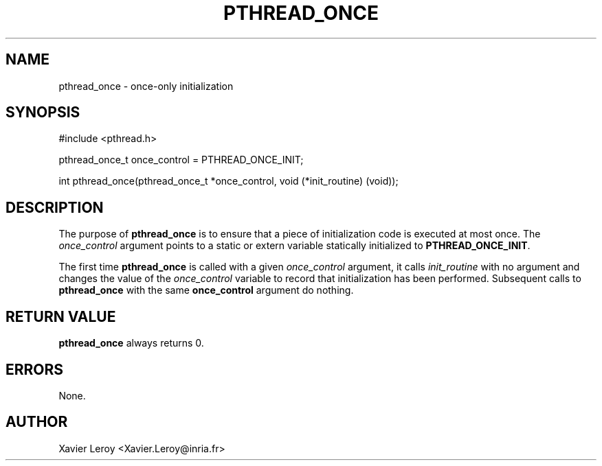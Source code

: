 .TH PTHREAD_ONCE 3 LinuxThreads

.SH NAME
pthread_once \- once-only initialization

.SH SYNOPSIS
#include <pthread.h>

pthread_once_t once_control = PTHREAD_ONCE_INIT;

int pthread_once(pthread_once_t *once_control, void (*init_routine) (void));

.SH DESCRIPTION

The purpose of \fBpthread_once\fP is to ensure that a piece of
initialization code is executed at most once. The \fIonce_control\fP
argument points to a static or extern variable statically initialized
to \fBPTHREAD_ONCE_INIT\fP.

The first time \fBpthread_once\fP is called with a given \fIonce_control\fP
argument, it calls \fIinit_routine\fP with no argument and changes the
value of the \fIonce_control\fP variable to record that initialization has
been performed. Subsequent calls to \fBpthread_once\fP with the same
\fBonce_control\fP argument do nothing. 

.SH "RETURN VALUE"
\fBpthread_once\fP always returns 0.

.SH ERRORS
None.

.SH AUTHOR
Xavier Leroy <Xavier.Leroy@inria.fr>

